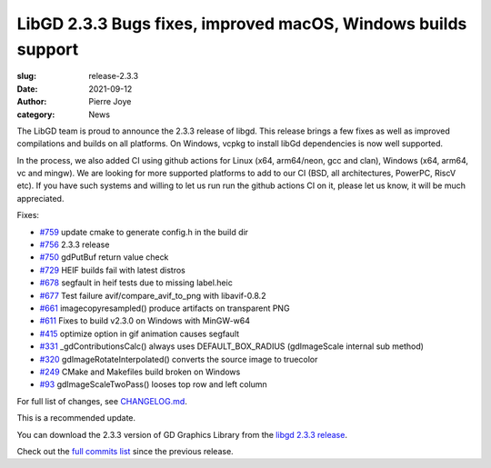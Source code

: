 LibGD 2.3.3 Bugs fixes, improved macOS, Windows builds support
##############################################################

:slug: release-2.3.3
:date: 2021-09-12
:author: Pierre Joye
:category: News

The LibGD team is proud to announce the 2.3.3 release of libgd. This release brings a few fixes 
as well as improved compilations and builds on all platforms. On Windows, vcpkg to install libGd
dependencies is now well supported.

In the process, we also added CI using github actions for Linux (x64, arm64/neon, gcc and clan), Windows 
(x64, arm64, vc and mingw). We are looking for more supported platforms to add to our CI (BSD, all 
architectures, PowerPC, RiscV etc). If you have such systems and willing to let us run  run the github actions 
CI on it, please let us know, it will be much appreciated.

Fixes:

- `#759`_ update cmake to generate config.h in the build dir
- `#756`_ 2.3.3 release
- `#750`_ gdPutBuf return value check
- `#729`_ HEIF builds fail with latest distros
- `#678`_ segfault in heif tests due to missing label.heic
- `#677`_ Test failure avif/compare_avif_to_png with libavif-0.8.2
- `#661`_ imagecopyresampled() produce artifacts on transparent PNG
- `#611`_ Fixes to build v2.3.0 on Windows with MinGW-w64
- `#415`_ optimize option in gif animation causes segfault
- `#331`_ _gdContributionsCalc() always uses DEFAULT_BOX_RADIUS (gdImageScale internal sub method)
- `#320`_ gdImageRotateInterpolated() converts the source image to truecolor
- `#249`_ CMake and Makefiles build broken on Windows
- `#93`_ gdImageScaleTwoPass() looses top row and left column


For full list of changes, see `CHANGELOG.md`_.
 
This is a recommended update.

You can download the 2.3.3 version of GD Graphics Library from
the `libgd 2.3.3 release`_.

Check out the `full commits list`_ since the previous release.

.. _CHANGELOG.md: https://github.com/libgd/libgd/blob/gd-2.3.3/CHANGELOG.md
.. _libgd 2.3.3 release: https://github.com/libgd/libgd/releases/tag/gd-2.3.3
.. _full commits list: https://github.com/libgd/libgd/compare/gd-2.3.2...gd-2.3.3
.. _gitter: https://gitter.im/libgd/libgd
.. _#759: https://github.com/libgd/libgd/issues/759
.. _#756: https://github.com/libgd/libgd/issues/756
.. _#750: https://github.com/libgd/libgd/issues/750
.. _#729: https://github.com/libgd/libgd/issues/729
.. _#678: https://github.com/libgd/libgd/issues/678
.. _#677: https://github.com/libgd/libgd/issues/677
.. _#661: https://github.com/libgd/libgd/issues/661
.. _#611: https://github.com/libgd/libgd/issues/611
.. _#415: https://github.com/libgd/libgd/issues/415
.. _#331: https://github.com/libgd/libgd/issues/331
.. _#320: https://github.com/libgd/libgd/issues/320
.. _#249: https://github.com/libgd/libgd/issues/249
.. _#93: https://github.com/libgd/libgd/issues/93
